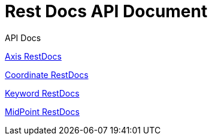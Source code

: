 = Rest Docs API Document
:doctype: book
:icons: font
:source-highlighter: highlightjs
:toc: left
:toclevels: 2
:sectlinks:
:operation-http-request-title: Example Request
:operation-http-response-title: Example Response
:default-path: https://seeyouthere.o-r.kr/api/docs

.API Docs

link:{default-path}/axis[Axis RestDocs]

link:{default-path}/coordinate[Coordinate RestDocs]

link:{default-path}/keyword[Keyword RestDocs]

link:{default-path}/midPoint[MidPoint RestDocs]
